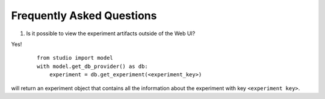 Frequently Asked Questions
==========================

1. Is it possible to view the experiment artifacts outside of the Web UI?

Yes! 
   ::
       
       from studio import model
       with model.get_db_provider() as db:
           experiment = db.get_experiment(<experiment_key>)


will return an experiment object that contains all the information about the experiment with key ``<experiment key>``.
